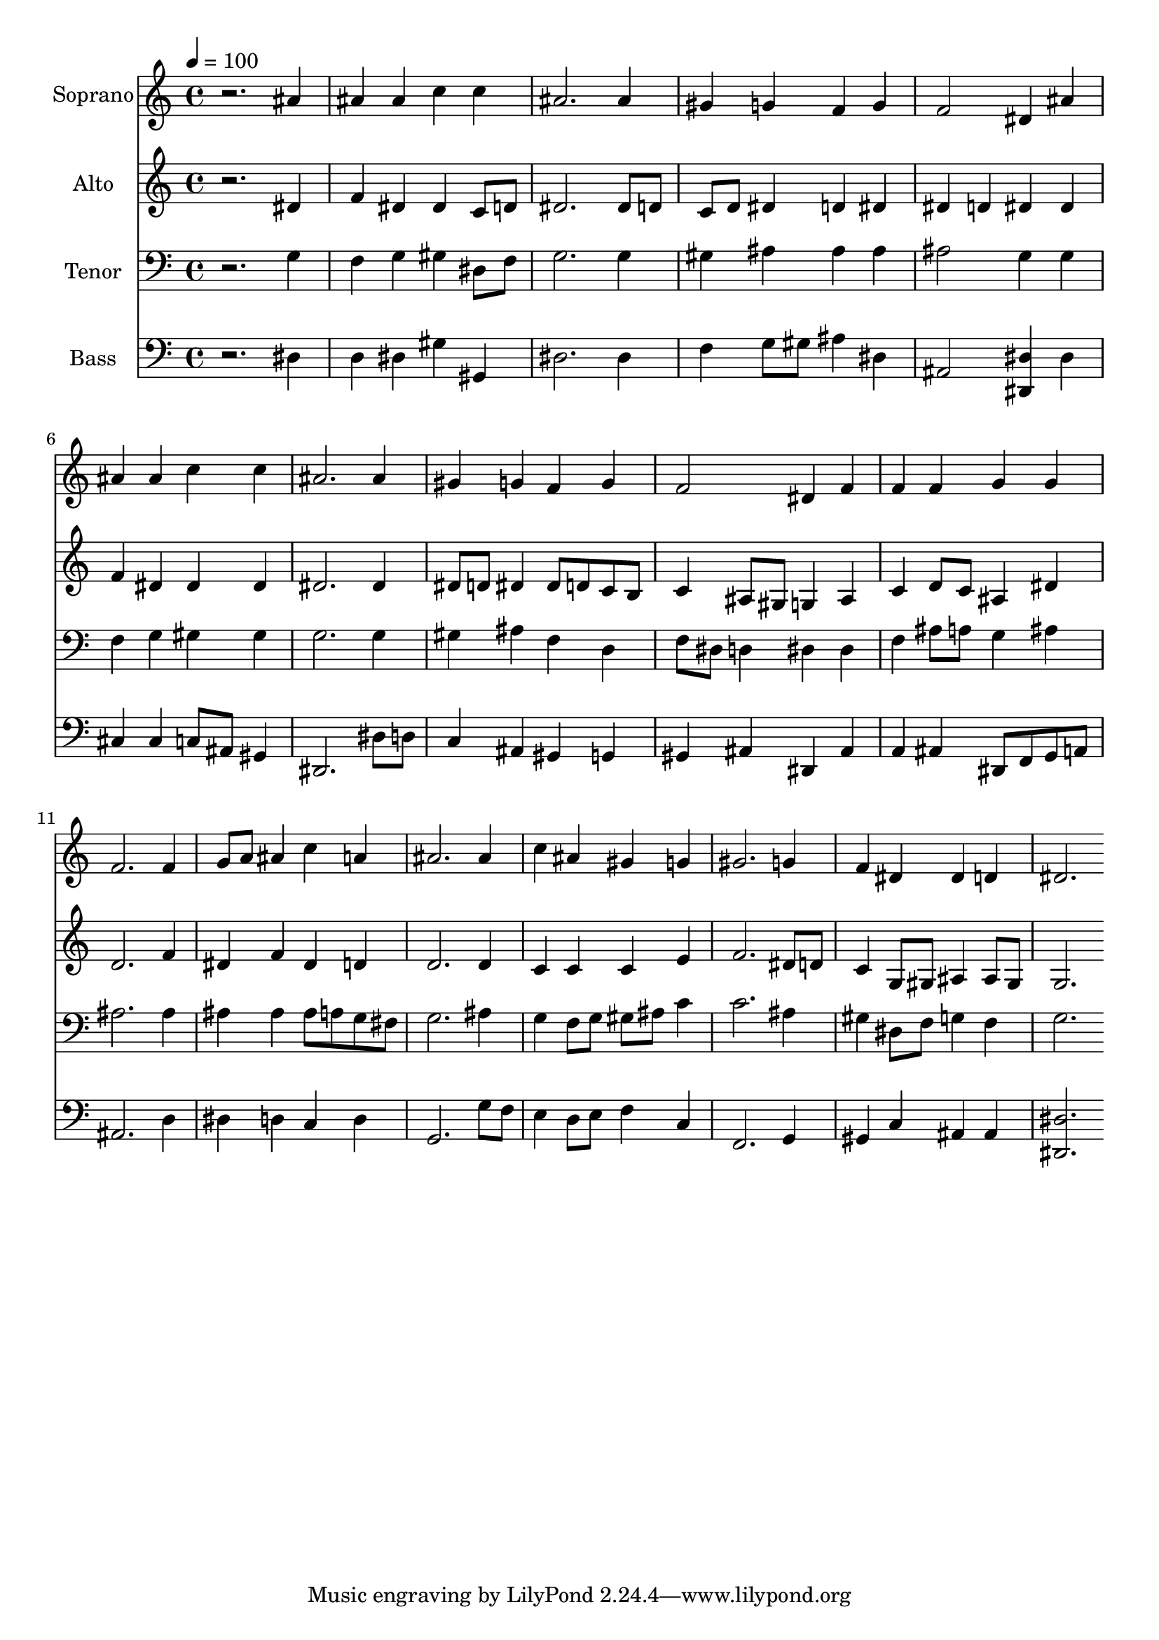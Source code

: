 % Lily was here -- automatically converted by c:/Program Files (x86)/LilyPond/usr/bin/midi2ly.py from output/midi/dh559fv.mid
\version "2.14.0"

\layout {
  \context {
    \Voice
    \remove "Note_heads_engraver"
    \consists "Completion_heads_engraver"
    \remove "Rest_engraver"
    \consists "Completion_rest_engraver"
  }
}

trackAchannelA = {


  \key c \major
    
  \time 4/4 
  

  \key c \major
  
  \tempo 4 = 100 
  
  % [MARKER] Conduct
  
}

trackA = <<
  \context Voice = voiceA \trackAchannelA
>>


trackBchannelA = {
  
  \set Staff.instrumentName = "Soprano"
  
}

trackBchannelB = \relative c {
  r2. ais''4 
  | % 2
  ais ais c c 
  | % 3
  ais2. ais4 
  | % 4
  gis g f g 
  | % 5
  f2 dis4 ais' 
  | % 6
  ais ais c c 
  | % 7
  ais2. ais4 
  | % 8
  gis g f g 
  | % 9
  f2 dis4 f 
  | % 10
  f f g g 
  | % 11
  f2. f4 
  | % 12
  g8 a ais4 c a 
  | % 13
  ais2. ais4 
  | % 14
  c ais gis g 
  | % 15
  gis2. g4 
  | % 16
  f dis dis d 
  | % 17
  dis2. 
}

trackB = <<
  \context Voice = voiceA \trackBchannelA
  \context Voice = voiceB \trackBchannelB
>>


trackCchannelA = {
  
  \set Staff.instrumentName = "Alto"
  
}

trackCchannelB = \relative c {
  r2. dis'4 
  | % 2
  f dis dis c8 d 
  | % 3
  dis2. dis8 d 
  | % 4
  c d dis4 d dis 
  | % 5
  dis d dis dis 
  | % 6
  f dis dis dis 
  | % 7
  dis2. dis4 
  | % 8
  dis8 d dis4 dis8 d c b 
  | % 9
  c4 ais8 gis g4 ais 
  | % 10
  c d8 c ais4 dis 
  | % 11
  d2. f4 
  | % 12
  dis f dis d 
  | % 13
  d2. d4 
  | % 14
  c c c e 
  | % 15
  f2. dis8 d 
  | % 16
  c4 g8 gis ais4 ais8 gis 
  | % 17
  g2. 
}

trackC = <<
  \context Voice = voiceA \trackCchannelA
  \context Voice = voiceB \trackCchannelB
>>


trackDchannelA = {
  
  \set Staff.instrumentName = "Tenor"
  
}

trackDchannelB = \relative c {
  r2. g'4 
  | % 2
  f g gis dis8 f 
  | % 3
  g2. g4 
  | % 4
  gis ais ais ais 
  | % 5
  ais2 g4 g 
  | % 6
  f g gis gis 
  | % 7
  g2. g4 
  | % 8
  gis ais f d 
  | % 9
  f8 dis d4 dis dis 
  | % 10
  f ais8 a g4 ais 
  | % 11
  ais2. ais4 
  | % 12
  ais ais ais8 a g fis 
  | % 13
  g2. ais4 
  | % 14
  g f8 g gis ais c4 
  | % 15
  c2. ais4 
  | % 16
  gis dis8 f g4 f 
  | % 17
  g2. 
}

trackD = <<

  \clef bass
  
  \context Voice = voiceA \trackDchannelA
  \context Voice = voiceB \trackDchannelB
>>


trackEchannelA = {
  
  \set Staff.instrumentName = "Bass"
  
}

trackEchannelB = \relative c {
  r2. dis4 
  | % 2
  d dis gis gis, 
  | % 3
  dis'2. dis4 
  | % 4
  f g8 gis ais4 dis, 
  | % 5
  ais2 <dis, dis' >4 dis' 
  | % 6
  cis cis c8 ais gis4 
  | % 7
  dis2. dis'8 d 
  | % 8
  c4 ais gis g 
  | % 9
  gis ais dis, ais' 
  | % 10
  a ais dis,8 f g a 
  | % 11
  ais2. d4 
  | % 12
  dis d c d 
  | % 13
  g,2. g'8 f 
  | % 14
  e4 d8 e f4 c 
  | % 15
  f,2. g4 
  | % 16
  gis c ais ais 
  | % 17
  <dis dis, >2. 
}

trackE = <<

  \clef bass
  
  \context Voice = voiceA \trackEchannelA
  \context Voice = voiceB \trackEchannelB
>>


trackF = <<
>>


trackGchannelA = {
  
  \set Staff.instrumentName = "Digital Hymn #559"
  
}

trackG = <<
  \context Voice = voiceA \trackGchannelA
>>


trackHchannelA = {
  
  \set Staff.instrumentName = "Now Thank We All Our God"
  
}

trackH = <<
  \context Voice = voiceA \trackHchannelA
>>


\score {
  <<
    \context Staff=trackB \trackA
    \context Staff=trackB \trackB
    \context Staff=trackC \trackA
    \context Staff=trackC \trackC
    \context Staff=trackD \trackA
    \context Staff=trackD \trackD
    \context Staff=trackE \trackA
    \context Staff=trackE \trackE
  >>
  \layout {}
  \midi {}
}
